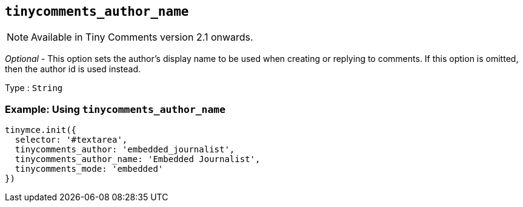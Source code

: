 [[tinycomments_author_name]]
== `+tinycomments_author_name+`

NOTE: Available in Tiny Comments version 2.1 onwards.

_Optional_ - This option sets the author's display name to be used when creating or replying to comments. If this option is omitted, then the author id is used instead.

Type : `+String+`

=== Example: Using `+tinycomments_author_name+`

[source,js]
----
tinymce.init({
  selector: '#textarea',
  tinycomments_author: 'embedded_journalist',
  tinycomments_author_name: 'Embedded Journalist',
  tinycomments_mode: 'embedded'
})
----
